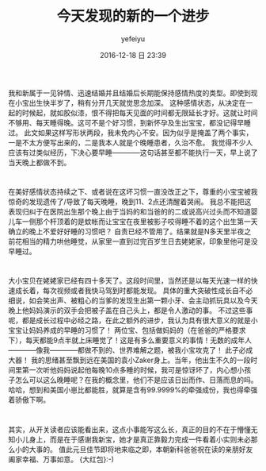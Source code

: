#+STARTUP: showall
#+STARTUP: hidestars
#+OPTIONS: H:2 num:t tags:nil toc:nil timestamps:t
#+LAYOUT: post
#+AUTHOR: yefeiyu
#+DATE: 2016-12-18 日 23:39
#+TITLE: 今天发现的新的一个进步
#+DESCRIPTION: 生活小点滴
#+TAGS: life, 生活, 感情
#+CATEGORIES: life
#+EXTRA-YAML-HEADERS: theme: \nplugin: \nscheme-text: "#ff0000"\nscheme-link: "#ffa500"\nscheme-hover: "#ffa700"\nscheme-code: "#7fff00"\nscheme-bg: "#fffaf0"\nscheme-hero-text: "#fffaf0"\nscheme-hero-link: "#"\nscheme-hero-bg: "#ff4500"\nscheme-bg-light: ture\n

[[http://yefeiyu.github.io/assets/img/2016-11-28 21.32.04.jpg]]

* 
我和新属于一见钟情、迅速结婚并且结婚后长期能保持感情热度的类型。即使到现在小宝出生快半岁了，稍有分开几天就觉思念加深。
这种感情状态，从决定在一起的时候起，就如胶似漆，恨不得把每天见面的时间都无限延长才好。这就让时间不够用、每天睡得晚。这可不是个好习惯，到新怀孕及生出宝宝，都没记得早睡过。
此文如果这样写形状两段，我未免内心不安。因为似乎是掩盖了两个事实，一是不太方便写出来的，二是我本人就是个晚睡患者，久治不愈。
我觉得不少人应该有过类似经历，下决心要早睡————这句话甚至都不能执行一天，早上说了当天晚上都做不到。
* 
在美好感情状态持续之下、或者说在这坏习惯一直没改正之下，尊重的小宝宝被我惊奇的发现遗传了/导致了每天晚睡，晚到11、2点还清醒着哭闹。
我总不能把这表现归纠于在医院出生那个晚上由于当妈的和当爸的的二或说高兴过头而不知道婴儿车一侧那个杆顶着的是蚊帐而让宝宝在夜里被影子咬得睡不着的这个出生第一天确立的晚上不爱好好睡的习惯吧？
自责已经不管用了。结果就是N多天里半夜之前花相当的精力哄他睡觉，从家里一直到过完百岁生日去姥姥家，印象里他可是没早睡过。
* 
大小宝贝在姥姥家已经有四十多天了。这段时间里，当然还是以每天光速一样的快速成长着，每次视频或者我快马驾到时都能发现。
具体的重大突破性成长自不必细说，如会笑出声、被粗心的当爹的发现生出第一颗小牙、会主动抓玩具以及今天晚上他妈妈演示的双手会把被子盖在自己头上，都是令人激动的事。
不过这些事呢，都是成长过程中必经之路，在此之额外的进步，我认为具有很大意义的就是小宝宝让妈妈养成的早睡的习惯了！
两位宝、包括做妈妈的（在爸爸的严格要求下），每天都能9点半就上床睡觉了！这是有多么重要意义的事情！无数的成年人————像我————都做不到的、世界难解之题，被我小宝攻克了！
此子必成大器！
我的思绪甚至飘到远在美国的袁小Zaker身上。当年，他出生不久的一段时间里第一次听他妈妈说起他每晚10点多睡的时候，我可是惊讶坏了，内心想小孩子怎么可以这么晚睡呢？在我的概念里，他们不是应该日出而作、日落而息的吗。
哈哈，想到和美国小崽比都能胜，就算是含有99.9999%的牵强成份，我也得牵强着骄傲下啊。
* 
其实，从开关读者应该能看出来，这点小事能写这么长，真正的目的不在于懵懂无知小儿身上，而是在于感谢我新宝，她才是真正靠毅力完成一件看着小实则未必那么小的大事的。
值此元旦佳节即将地来临之即，本朝新科爸爸祝在读的亲朋好友阖家幸福、万事如意。
{大红包}:-)
